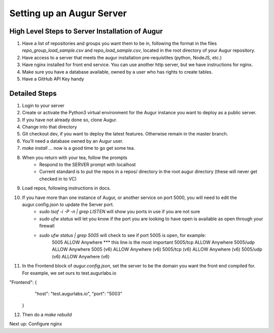 ---------------------------
Setting up an Augur Server
---------------------------


High Level Steps to Server Installation of Augur 
---------------------------

1. Have a list of repositories and groups you want them to be in, following the format in the files `repo_group_load_sample.csv` and `repo_load_sample.csv`, located in the root directory of your Augur repository. 
2. Have access to a server that meets the augur installation pre-requistites (python, NodeJS, etc.)
3. Have nginx installed for front end service. You can use another http server, but we have instructions for nginx.
4. Make sure you have a database available, owned by a user who has rights to create tables. 
5. Have a GitHub API Key handy

Detailed Steps
---------------------------

1. Login to your server 
2. Create or activate the Python3 virtual environment for the Augur instance you want to deploy as a public server. 
3. If you have not already done so, clone Augur.  
4. Change into that directory
5. Git checkout dev, if you want to deploy the latest features. Otherwise remain in the master branch. 
6. You’ll need a database owned by an Augur user. 
7. `make install` ... now is a good time to go get some tea.
8. When you return with your tea, follow the prompts 
        - Respond to the SERVER prompt with localhost 
        - Current standard is to put the repos in a repos/ directory in the root augur directory (these will never get checked in to VC)
9. Load repos, following instructions in docs. 
10. If you have more than one instance of Augur, or another service on port 5000, you will need to edit the augur.config.json to update the Server port. 
        - `sudo lsof -i -P -n | grep LISTEN` will show you ports in use if you are not sure 
        - `sudo ufw status` will let you know if the port you are looking to have open is available as open through your firewall
        - `sudo ufw status | grep 5005` will check to see if port 5005 is open, for example: 
                5005                       ALLOW       Anywhere *** this line is the most important
                5005/tcp                   ALLOW       Anywhere
                5005/udp                   ALLOW       Anywhere
                5005 (v6)                  ALLOW       Anywhere (v6)
                5005/tcp (v6)              ALLOW       Anywhere (v6)
                5005/udp (v6)              ALLOW       Anywhere (v6)
11. In the Frontend block of `augur.config.json`, set the server to be the domain you want the front end compiled for.  For example, we set ours to test.augurlabs.io 

.. code-block:: json

"Frontend": {
            "host": "test.augurlabs.io",
            "port": "5003"
        } 

12. Then do a `make rebuild`

Next up: Configure nginx 



